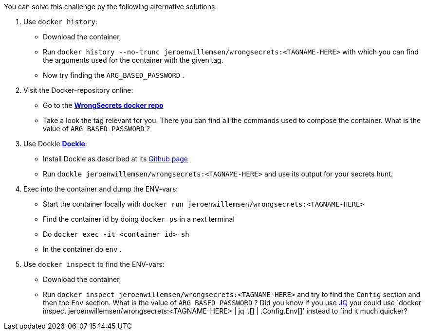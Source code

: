 You can solve this challenge by the following alternative solutions:

1. Use `docker history`:
- Download the container,
- Run `docker history --no-trunc  jeroenwillemsen/wrongsecrets:<TAGNAME-HERE>` with which you can find the arguments used for the container with the given tag.
- Now try finding the `ARG_BASED_PASSWORD` .

2. Visit the Docker-repository online:
- Go to the https://hub.docker.com/r/jeroenwillemsen/wrongsecrets[*WrongSecrets docker repo*]
- Take a look the tag relevant for you. There you can find all the commands used to compose the container. What is the value of `ARG_BASED_PASSWORD` ?

3. Use Dockle https://github.com/goodwithtech/dockle[*Dockle*]:
- Install Dockle as described at its https://github.com/goodwithtech/dockle[Github page]
- Run `dockle jeroenwillemsen/wrongsecrets:<TAGNAME-HERE>` and use its output for your secrets hunt.

4. Exec into the container and dump the ENV-vars:
- Start the container locally with `docker run jeroenwillemsen/wrongsecrets:<TAGNAME-HERE>`
- Find the container id by doing `docker ps` in a next terminal
- Do `docker exec -it <container id> sh`
- In the container do `env` .

5. Use `docker inspect` to find the ENV-vars:
- Download the container,
- Run `docker inspect jeroenwillemsen/wrongsecrets:<TAGNAME-HERE>` and try to find the `Config` section and then the `Env` section. What is the value of `ARG_BASED_PASSWORD` ? Did you know if you use https://stedolan.github.io/jq/[JQ] you could use `docker inspect jeroenwillemsen/wrongsecrets:<TAGNAME-HERE> |  jq '.[] | .Config.Env[]' instead to find it much quicker?
